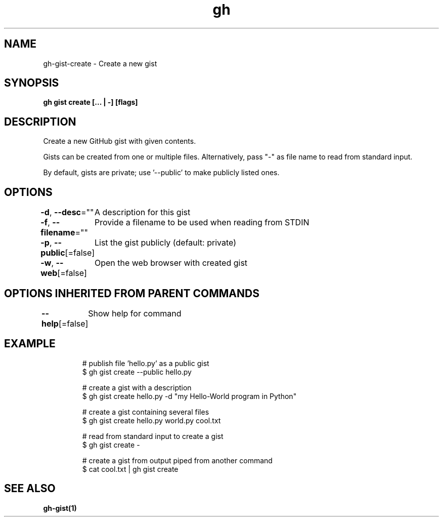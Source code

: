 .nh
.TH "gh" "1" "Mar 2021" "" ""

.SH NAME
.PP
gh\-gist\-create \- Create a new gist


.SH SYNOPSIS
.PP
\fBgh gist create [\&... | \-\&] [flags]\fP


.SH DESCRIPTION
.PP
Create a new GitHub gist with given contents.

.PP
Gists can be created from one or multiple files. Alternatively, pass "\-" as
file name to read from standard input.

.PP
By default, gists are private; use '\-\-public' to make publicly listed ones.


.SH OPTIONS
.PP
\fB\-d\fP, \fB\-\-desc\fP=""
	A description for this gist

.PP
\fB\-f\fP, \fB\-\-filename\fP=""
	Provide a filename to be used when reading from STDIN

.PP
\fB\-p\fP, \fB\-\-public\fP[=false]
	List the gist publicly (default: private)

.PP
\fB\-w\fP, \fB\-\-web\fP[=false]
	Open the web browser with created gist


.SH OPTIONS INHERITED FROM PARENT COMMANDS
.PP
\fB\-\-help\fP[=false]
	Show help for command


.SH EXAMPLE
.PP
.RS

.nf
# publish file 'hello.py' as a public gist
$ gh gist create \-\-public hello.py

# create a gist with a description
$ gh gist create hello.py \-d "my Hello\-World program in Python"

# create a gist containing several files
$ gh gist create hello.py world.py cool.txt

# read from standard input to create a gist
$ gh gist create \-

# create a gist from output piped from another command
$ cat cool.txt | gh gist create


.fi
.RE


.SH SEE ALSO
.PP
\fBgh\-gist(1)\fP
